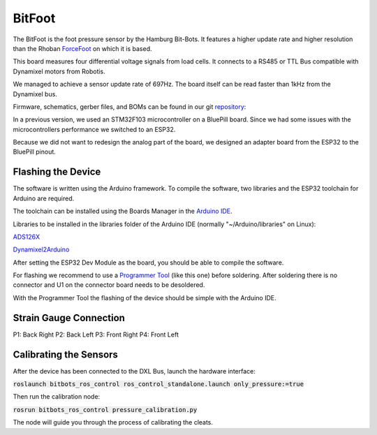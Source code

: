 =======
BitFoot
=======

The BitFoot is the foot pressure sensor by the Hamburg Bit-Bots.
It features a higher update rate and higher resolution than the Rhoban ForceFoot_ on which it is based.

This board measures four differential voltage signals from load cells. It connects to a RS485 or TTL Bus compatible with Dynamixel motors from Robotis.

We managed to achieve a sensor update rate of 697Hz. The board itself can be read faster than 1kHz from the Dynamixel bus.

Firmware, schematics, gerber files, and BOMs can be found in our git repository_:

In a previous version, we used an STM32F103 microcontroller on a BluePill board.
Since we had some issues with the microcontrollers performance we switched to an ESP32.

Because we did not want to redesign the analog part of the board, we designed an adapter board from the ESP32 to the BluePill pinout.

.. _ForceFoot: https://www.github.com/Rhoban/ForceFoot
.. _repository: https://www.github.com/bit-bots/bit_foot

Flashing the Device
===================

The software is written using the Arduino framework.
To compile the software, two libraries and the ESP32 toolchain for Arduino are required.


The toolchain can be installed using the Boards Manager in the `Arduino IDE <https://www.arduino.cc/en/software>`_.

Libraries to be installed in the libraries folder of the Arduino IDE (normally "~/Arduino/libraries" on Linux):

ADS126X_

Dynamixel2Arduino_


.. _ADS126X: https://github.com/Molorius/ADS126X
.. _Dynamixel2Arduino: https://github.com/ROBOTIS-GIT/Dynamixel2Arduino

After setting the ESP32 Dev Module as the board, you should be able to compile the software.

For flashing we recommend to use a `Programmer Tool <https://www.aliexpress.com/i/32980686343.html>`_
(like this one) before soldering. After soldering there is no connector and U1 on the connector board needs to be desoldered.

With the Programmer Tool the flashing of the device should be simple with the Arduino IDE.

Strain Gauge Connection
=======================

P1: Back Right P2: Back Left P3: Front Right P4: Front Left

Calibrating the Sensors
=======================

After the device has been connected to the DXL Bus, launch the hardware interface:

:code:`roslaunch bitbots_ros_control ros_control_standalone.launch only_pressure:=true`

Then run the calibration node:

:code:`rosrun bitbots_ros_control pressure_calibration.py`

The node will guide you through the process of calibrating the cleats.
